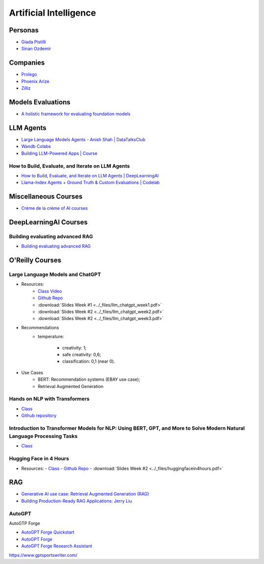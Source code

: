 =======================
Artificial Intelligence
=======================

.. highlight:: console

Personas
========

- `Giada Pistilli <https://www.giadapistilli.com/>`__
- `Sinan Ozdemir <https://sinanozdemir.ai/>`__

Companies
=========

- `Prolego <https://www.prolego.com/>`__
- `Phoenix Arize <https://phoenix.arize.com/>`__
- `Zilliz <https://zilliz.com/>`__



Models Evaluations
==================

- `A holistic framework for evaluating foundation models <https://crfm.stanford.edu/helm/lite/latest/>`__
 

LLM Agents
==========

- `Large Language Models Agents - Anish Shah | DataTalksClub <https://www.youtube.com/watch?v=m5CZzhXPgd0>`__
- `Wandb Colabs <https://github.com/wandb/examples/blob/master/colabs/huggingface/LLM_Finetuning_Notebook.ipynb>`__
- `Building LLM-Powered Apps | Course <https://www.wandb.courses/courses/building-llm-powered-apps>`__

How to Build, Evaluate, and Iterate on LLM Agents
-------------------------------------------------

- `How to Build, Evaluate, and Iterate on LLM Agents | DeepLearningAI <https://www.youtube.com/watch?v=0pnEUAwoDP0>`__
- `Llama-Index Agents + Ground Truth & Custom Evaluations | Codelab <https://colab.research.google.com/github/truera/trulens/blob/main/trulens_eval/examples/expositional/frameworks/llama_index/llama_index_agents.ipynb>`__

Miscellaneous Courses
=====================

- `Crème de la crème of AI courses <https://github.com/SkalskiP/courses>`__


DeepLearningAI Courses
======================

Building evaluating advanced RAG
--------------------------------

- `Building evaluating advanced RAG <https://learn.deeplearning.ai/building-evaluating-advanced-rag/lesson/1/introduction>`__

O'Reilly Courses
==================

Large Language Models and ChatGPT
---------------------------------

- Resources:
    - `Class Video <https://learning.oreilly.com/live-events/large-language-models-and-chatgpt-in-3-weeks/0636920090988/>`__
    - `Github Repo <https://github.com/sinanuozdemir/large-language-models-and-chatgpt-in-three-weeks>`__
    - :download:`Slides Week #1 <../_files/llm_chatgpt_week1.pdf>`
    - :download:`Slides Week #2 <../_files/llm_chatgpt_week2.pdf>`
    - :download:`Slides Week #2 <../_files/llm_chatgpt_week3.pdf>`

.. image:: ../_files/language_model_use_cases.png
  :width: 800
  :alt: "Auto-... Language Model Use Cases

.. image:: ../_files/tradeoffs_llms.png
  :width: 800
  :alt: Tradeoffs Between Different LLMs

- Recommendations
    * temperature:
    
        * creativity: 1;
        * safe creativity: 0,6;
        * classification: 0,1 (near 0).

- Use Cases
    * BERT: Recommendation systems (EBAY use case);
    * Retrieval Augmented Generation


Hands on NLP with Transformers
------------------------------

- `Class <https://learning.oreilly.com/live-events/hands-on-nlp-with-transformers/0636920063159/>`__
- `Github repository <https://github.com/sinanuozdemir/oreilly-hands-on-transformers>`__

Introduction to Transformer Models for NLP: Using BERT, GPT, and More to Solve Modern Natural Language Processing Tasks
-----------------------------------------------------------------------------------------------------------------------

- `Class <https://learning.oreilly.com/course/introduction-to-transformer/9780137923717/>`__

Hugging Face in 4 Hours
-----------------------

- Resources:
  - `Class <https://learning.oreilly.com/live-events/hugging-face-in-4-hours/0790145056533/0790145056525/>`__
  - `Github Repo <https://github.com/sinanuozdemir/oreilly-huggingface-tour>`__  
  - :download:`Slides Week #2 <../_files/huggingfacein4hours.pdf>`

RAG
==================

- `Generative AI use case: Retrieval Augmented Generation (RAG) <https://www.youtube.com/playlist?list=PL-pTHQz4RcBbz78Z5QXsZhe9rHuCs1Jw->`__
- `Building Production-Ready RAG Applications: Jerry Liu <https://www.youtube.com/watch?v=TRjq7t2Ms5I>`__

AutoGPT
-------

AutoGTP Forge

- `AutoGPT Forge Quickstart <https://github.com/Significant-Gravitas/AutoGPT/blob/master/QUICKSTART.md>`__
- `AutoGPT Forge <https://aiedge.medium.com/autogpt-forge-e3de53cc58ec>`__
- `AutoGPT Forge Research Assistant <https://lablab.ai/t/autogpt-tutorial-creating-a-research-assistant-with-auto-gpt-forge>`__

https://www.gptsportswriter.com/